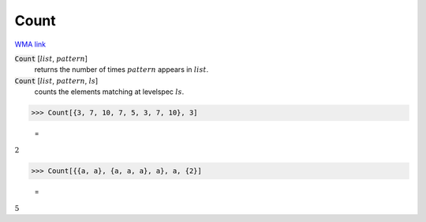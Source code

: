 Count
=====

`WMA link <https://reference.wolfram.com/language/ref/Count.html>`_


:code:`Count` [:math:`list`, :math:`pattern`]
    returns the number of times :math:`pattern` appears in :math:`list`.

:code:`Count` [:math:`list`, :math:`pattern`, :math:`ls`]
    counts the elements matching at levelspec :math:`ls`.





>>> Count[{3, 7, 10, 7, 5, 3, 7, 10}, 3]

    =
:math:`2`


>>> Count[{{a, a}, {a, a, a}, a}, a, {2}]

    =
:math:`5`


